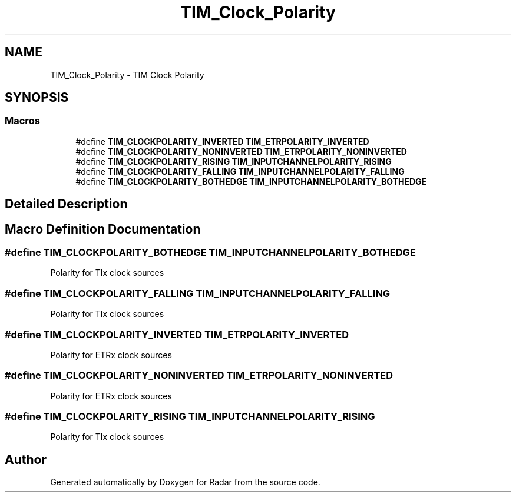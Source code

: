 .TH "TIM_Clock_Polarity" 3 "Version 1.0.0" "Radar" \" -*- nroff -*-
.ad l
.nh
.SH NAME
TIM_Clock_Polarity \- TIM Clock Polarity
.SH SYNOPSIS
.br
.PP
.SS "Macros"

.in +1c
.ti -1c
.RI "#define \fBTIM_CLOCKPOLARITY_INVERTED\fP   \fBTIM_ETRPOLARITY_INVERTED\fP"
.br
.ti -1c
.RI "#define \fBTIM_CLOCKPOLARITY_NONINVERTED\fP   \fBTIM_ETRPOLARITY_NONINVERTED\fP"
.br
.ti -1c
.RI "#define \fBTIM_CLOCKPOLARITY_RISING\fP   \fBTIM_INPUTCHANNELPOLARITY_RISING\fP"
.br
.ti -1c
.RI "#define \fBTIM_CLOCKPOLARITY_FALLING\fP   \fBTIM_INPUTCHANNELPOLARITY_FALLING\fP"
.br
.ti -1c
.RI "#define \fBTIM_CLOCKPOLARITY_BOTHEDGE\fP   \fBTIM_INPUTCHANNELPOLARITY_BOTHEDGE\fP"
.br
.in -1c
.SH "Detailed Description"
.PP 

.SH "Macro Definition Documentation"
.PP 
.SS "#define TIM_CLOCKPOLARITY_BOTHEDGE   \fBTIM_INPUTCHANNELPOLARITY_BOTHEDGE\fP"
Polarity for TIx clock sources 
.SS "#define TIM_CLOCKPOLARITY_FALLING   \fBTIM_INPUTCHANNELPOLARITY_FALLING\fP"
Polarity for TIx clock sources 
.SS "#define TIM_CLOCKPOLARITY_INVERTED   \fBTIM_ETRPOLARITY_INVERTED\fP"
Polarity for ETRx clock sources 
.SS "#define TIM_CLOCKPOLARITY_NONINVERTED   \fBTIM_ETRPOLARITY_NONINVERTED\fP"
Polarity for ETRx clock sources 
.SS "#define TIM_CLOCKPOLARITY_RISING   \fBTIM_INPUTCHANNELPOLARITY_RISING\fP"
Polarity for TIx clock sources 
.SH "Author"
.PP 
Generated automatically by Doxygen for Radar from the source code\&.
